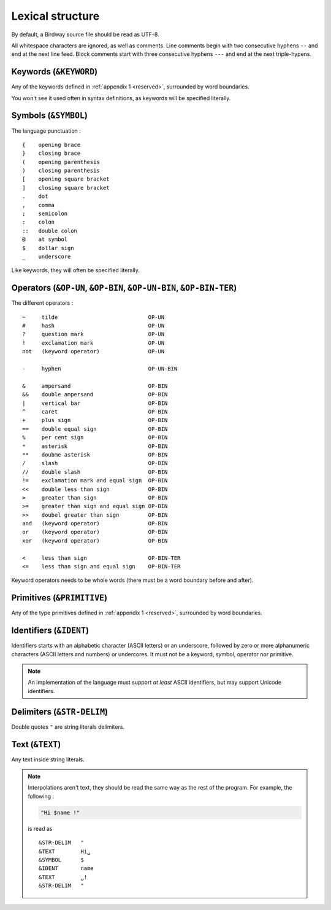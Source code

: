 .. _lex:

Lexical structure
=================

By default, a Birdway source file should be read as UTF-8.

All whitespace characters are ignored, as well as comments.
Line comments begin with two consecutive hyphens ``--`` and end at the next line feed.
Block comments start with three consecutive hyphens ``---`` and end at the next triple-hypens.

.. why::
   Both ``//`` and ``#`` were already in use as operators,
   so I decided to use ``--`` for line comments, as it is not unusual
   (for example, Lua, Haskell, SQL and Ada uses this style of comments)
   and ``---`` for block comments for consistency and simplicity.
   Plus it let you make nice arrow comments :

   .. code-block:: bw

      let a = 5;
      println a * 3; --> 15


Keywords (``&KEYWORD``)
-----------------------

Any of the keywords defined in :ref:`appendix 1 <reserved>`, surrounded by word boundaries.

You won't see it used often in syntax definitions, as keywords will be specified literally. 


Symbols (``&SYMBOL``)
---------------------

The language punctuation : ::

   {    opening brace
   }    closing brace
   (    opening parenthesis
   )    closing parenthesis
   [    opening square bracket
   ]    closing square bracket
   .    dot
   ,    comma
   ;    semicolon
   :    colon
   ::   double colon
   @    at symbol
   $    dollar sign
   _    underscore

Like keywords, they will often be specified literally.


Operators (``&OP-UN``, ``&OP-BIN``, ``&OP-UN-BIN``, ``&OP-BIN-TER``)
--------------------------------------------------------------------

The different operators : ::

   ~     tilde                            OP-UN
   #     hash                             OP-UN
   ?     question mark                    OP-UN
   !     exclamation mark                 OP-UN
   not   (keyword operator)               OP-UN

   -     hyphen                           OP-UN-BIN

   &     ampersand                        OP-BIN
   &&    double ampersand                 OP-BIN
   |     vertical bar                     OP-BIN
   ^     caret                            OP-BIN
   +     plus sign                        OP-BIN
   ==    double equal sign                OP-BIN
   %     per cent sign                    OP-BIN
   *     asterisk                         OP-BIN
   **    doubme asterisk                  OP-BIN
   /     slash                            OP-BIN
   //    double slash                     OP-BIN
   !=    exclamation mark and equal sign  OP-BIN
   <<    double less than sign            OP-BIN
   >     greater than sign                OP-BIN
   >=    greater than sign and equal sign OP-BIN
   >>    doubel greater than sign         OP-BIN
   and   (keyword operator)               OP-BIN
   or    (keyword operator)               OP-BIN
   xor   (keyword operator)               OP-BIN

   <     less than sign                   OP-BIN-TER
   <=    less than sign and equal sign    OP-BIN-TER

Keyword operators needs to be whole words (there must be a word boundary before and after).


Primitives (``&PRIMITIVE``)
--------------------------

Any of the type primitives defined in :ref:`appendix 1 <reserved>`, surrounded by word boundaries.


Identifiers (``&IDENT``)
------------------------

Identifiers starts with an alphabetic character (ASCII letters) or an underscore,
followed by zero or more alphanumeric characters (ASCII letters and numbers) or undercores.
It must not be a keyword, symbol, operator nor primitive.

.. note::
   An implementation of the language must support *at least* ASCII identifiers,
   but may support Unicode identifiers. 

Delimiters (``&STR-DELIM``)
----------------------------

Double quotes ``"`` are string literals delimiters.


Text (``&TEXT``)
----------------

Any text inside string literals.

.. note::
   Interpolations aren't text, they should be read the same way as
   the rest of the program. For example, the following :

   .. code-block:: bw

      "Hi $name !"

   is read as ::

      &STR-DELIM   "
      &TEXT        Hi␣
      &SYMBOL      $
      &IDENT       name
      &TEXT        ␣!
      &STR-DELIM   "